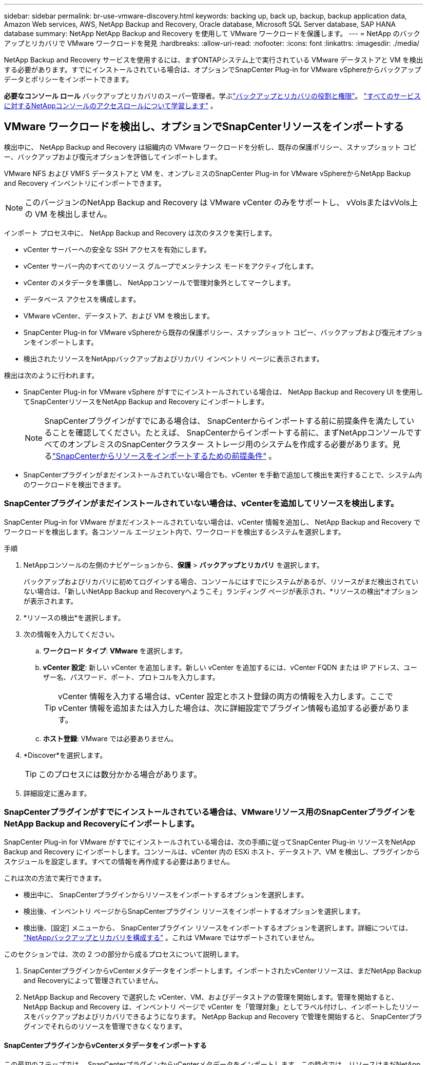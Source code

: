 ---
sidebar: sidebar 
permalink: br-use-vmware-discovery.html 
keywords: backing up, back up, backup, backup application data, Amazon Web services, AWS, NetApp Backup and Recovery, Oracle database, Microsoft SQL Server database, SAP HANA database 
summary: NetApp NetApp Backup and Recovery を使用して VMware ワークロードを保護します。 
---
= NetApp のバックアップとリカバリで VMware ワークロードを発見
:hardbreaks:
:allow-uri-read: 
:nofooter: 
:icons: font
:linkattrs: 
:imagesdir: ./media/


[role="lead"]
NetApp Backup and Recovery サービスを使用するには、まずONTAPシステム上で実行されている VMware データストアと VM を検出する必要があります。すでにインストールされている場合は、オプションでSnapCenter Plug-in for VMware vSphereからバックアップ データとポリシーをインポートできます。

*必要なコンソール ロール* バックアップとリカバリのスーパー管理者。学ぶlink:reference-roles.html["バックアップとリカバリの役割と権限"]。 https://docs.netapp.com/us-en/console-setup-admin/reference-iam-predefined-roles.html["すべてのサービスに対するNetAppコンソールのアクセスロールについて学習します"^] 。



== VMware ワークロードを検出し、オプションでSnapCenterリソースをインポートする

検出中に、 NetApp Backup and Recovery は組織内の VMware ワークロードを分析し、既存の保護ポリシー、スナップショット コピー、バックアップおよび復元オプションを評価してインポートします。

VMware NFS および VMFS データストアと VM を、オンプレミスのSnapCenter Plug-in for VMware vSphereからNetApp Backup and Recovery インベントリにインポートできます。


NOTE: このバージョンのNetApp Backup and Recovery は VMware vCenter のみをサポートし、 vVolsまたはvVols上の VM を検出しません。

インポート プロセス中に、 NetApp Backup and Recovery は次のタスクを実行します。

* vCenter サーバーへの安全な SSH アクセスを有効にします。
* vCenter サーバー内のすべてのリソース グループでメンテナンス モードをアクティブ化します。
* vCenter のメタデータを準備し、 NetAppコンソールで管理対象外としてマークします。
* データベース アクセスを構成します。
* VMware vCenter、データストア、および VM を検出します。
* SnapCenter Plug-in for VMware vSphereから既存の保護ポリシー、スナップショット コピー、バックアップおよび復元オプションをインポートします。
* 検出されたリソースをNetAppバックアップおよびリカバリ インベントリ ページに表示されます。


検出は次のように行われます。

* SnapCenter Plug-in for VMware vSphere がすでにインストールされている場合は、 NetApp Backup and Recovery UI を使用してSnapCenterリソースをNetApp Backup and Recovery にインポートします。
+

NOTE: SnapCenterプラグインがすでにある場合は、 SnapCenterからインポートする前に前提条件を満たしていることを確認してください。たとえば、 SnapCenterからインポートする前に、まずNetAppコンソールですべてのオンプレミスのSnapCenterクラスター ストレージ用のシステムを作成する必要があります。見るlink:concept-start-prereq-snapcenter-import.html["SnapCenterからリソースをインポートするための前提条件"] 。

* SnapCenterプラグインがまだインストールされていない場合でも、vCenter を手動で追加して検出を実行することで、システム内のワークロードを検出できます。




=== SnapCenterプラグインがまだインストールされていない場合は、vCenterを追加してリソースを検出します。

SnapCenter Plug-in for VMware がまだインストールされていない場合は、vCenter 情報を追加し、 NetApp Backup and Recovery でワークロードを検出します。各コンソール エージェント内で、ワークロードを検出するシステムを選択します。

.手順
. NetAppコンソールの左側のナビゲーションから、*保護* > *バックアップとリカバリ* を選択します。
+
バックアップおよびリカバリに初めてログインする場合、コンソールにはすでにシステムがあるが、リソースがまだ検出されていない場合は、「新しいNetApp Backup and Recoveryへようこそ」ランディング ページが表示され、*リソースの検出*オプションが表示されます。

. *リソースの検出*を選択します。
. 次の情報を入力してください。
+
.. *ワークロード タイプ*: *VMware* を選択します。
.. *vCenter 設定*: 新しい vCenter を追加します。新しい vCenter を追加するには、vCenter FQDN または IP アドレス、ユーザー名、パスワード、ポート、プロトコルを入力します。
+

TIP: vCenter 情報を入力する場合は、vCenter 設定とホスト登録の両方の情報を入力します。ここで vCenter 情報を追加または入力した場合は、次に詳細設定でプラグイン情報も追加する必要があります。

.. *ホスト登録*: VMware では必要ありません。


. *Discover*を選択します。
+

TIP: このプロセスには数分かかる場合があります。

. 詳細設定に進みます。




=== SnapCenterプラグインがすでにインストールされている場合は、VMwareリソース用のSnapCenterプラグインをNetApp Backup and Recoveryにインポートします。

SnapCenter Plug-in for VMware がすでにインストールされている場合は、次の手順に従ってSnapCenter Plug-in リソースをNetApp Backup and Recovery にインポートします。コンソールは、vCenter 内の ESXi ホスト、データストア、VM を検出し、プラグインからスケジュールを設定します。すべての情報を再作成する必要はありません。

これは次の方法で実行できます。

* 検出中に、 SnapCenterプラグインからリソースをインポートするオプションを選択します。
* 検出後、インベントリ ページからSnapCenterプラグイン リソースをインポートするオプションを選択します。
* 検出後、[設定] メニューから、 SnapCenterプラグイン リソースをインポートするオプションを選択します。詳細については、 link:br-start-configure.html["NetAppバックアップとリカバリを構成する"] 。これは VMware ではサポートされていません。


このセクションでは、次の 2 つの部分から成るプロセスについて説明します。

. SnapCenterプラグインからvCenterメタデータをインポートします。インポートされたvCenterリソースは、まだNetApp Backup and Recoveryによって管理されていません。
. NetApp Backup and Recovery で選択した vCenter、VM、およびデータストアの管理を開始します。管理を開始すると、 NetApp Backup and Recovery は、インベントリ ページで vCenter を「管理対象」としてラベル付けし、インポートしたリソースをバックアップおよびリカバリできるようになります。  NetApp Backup and Recovery で管理を開始すると、 SnapCenterプラグインでそれらのリソースを管理できなくなります。




==== SnapCenterプラグインからvCenterメタデータをインポートする

この最初のステップでは、 SnapCenterプラグインからvCenterメタデータをインポートします。この時点では、リソースはまだNetApp Backup and Recoveryによって管理されていません。


TIP: SnapCenterプラグインから vCenter メタデータをインポートした後、 NetApp Backup and Recovery は保護管理を自動的に引き継ぎません。これを行うには、 NetApp Backup and Recovery でインポートされたリソースを管理することを明示的に選択する必要があります。これにより、 NetApp Backup and Recovery によってこれらのリソースをバックアップする準備が整います。

.手順
. コンソールの左側のナビゲーションから、*保護* > *バックアップとリカバリ*を選択します。
. *在庫*を選択します。
. NetApp Backup and Recovery のワークロード リソースの検出ページで、* SnapCenterからのインポート*を選択します。
. [インポート元] フィールドで、* SnapCenter Plug-in for VMware* を選択します。
. *VMware vCenter の資格情報* を入力してください:
+
.. *vCenter IP/ホスト名*: NetApp Backup and Recovery にインポートする vCenter の FQDN または IP アドレスを入力します。
.. *vCenter ポート番号*: vCenter のポート番号を入力します。
.. *vCenter ユーザー名* と *パスワード*: vCenter のユーザー名とパスワードを入力します。
.. *コネクタ*: vCenter のコンソール エージェントを選択します。


. * SnapCenterプラグイン ホストの資格情報* を入力してください:
+
.. *既存の資格情報*: このオプションを選択すると、すでに追加されている既存の資格情報を使用できます。資格情報の名前を選択します。
.. *新しい資格情報の追加*: 既存のSnapCenterプラグイン ホスト資格情報がない場合は、新しい資格情報を追加できます。資格情報名、認証モード、ユーザー名、およびパスワードを入力します。


. *インポート* を選択してエントリを検証し、 SnapCenterプラグインを登録します。
+

NOTE: SnapCenterプラグインがすでに登録されている場合は、既存の登録詳細を更新できます。



.結果
明示的に管理対象として選択するまで、インベントリ ページには、 NetApp Backup and Recovery で vCenter が管理対象外として表示されます。



==== SnapCenterプラグインからインポートされたリソースを管理する

SnapCenter Plug-in for VMware から vCenter メタデータをインポートした後、 NetApp Backup and Recovery でリソースを管理します。これらのリソースを管理することを選択すると、 NetApp Backup and Recovery はインポートしたリソースをバックアップおよびリカバリできるようになります。  NetApp Backup and Recovery で管理を開始すると、 SnapCenterプラグインでそれらのリソースを管理できなくなります。

リソースを管理することを選択すると、リソース、VM、およびポリシーがSnapCenter Plug-in for VMware からインポートされます。リソース グループ、ポリシー、スナップショットはプラグインから移行され、 NetApp Backup and Recovery で管理されるようになります。

.手順
. SnapCenterプラグインから VMware リソースをインポートした後、[バックアップとリカバリ] メニューから [インベントリ] を選択します。
. [インベントリ] ページで、今後NetApp Backup and Recovery で管理するインポート済みの vCenter を選択します。
. アクションアイコンを選択しますimage:../media/icon-action.png["アクションオプション"]> *詳細を表示* をクリックして、ワークロードの詳細を表示します。
. インベントリ > ワークロードページから、アクションアイコンを選択しますimage:../media/icon-action.png["アクションオプション"]> *管理* をクリックして、vCenter の管理ページを表示します。
. 「移行を続行しますか？」のボックスをチェックし、「移行」を選択します。


.結果
インベントリ ページには、新しく管理された vCenter リソースが表示されます。
